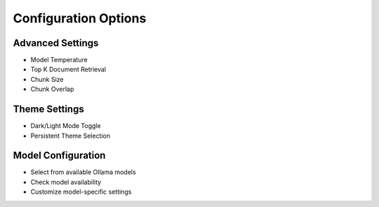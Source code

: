Configuration Options
====================

Advanced Settings
-----------------
- Model Temperature
- Top K Document Retrieval
- Chunk Size
- Chunk Overlap

Theme Settings
--------------
- Dark/Light Mode Toggle
- Persistent Theme Selection

Model Configuration
-------------------
- Select from available Ollama models
- Check model availability
- Customize model-specific settings